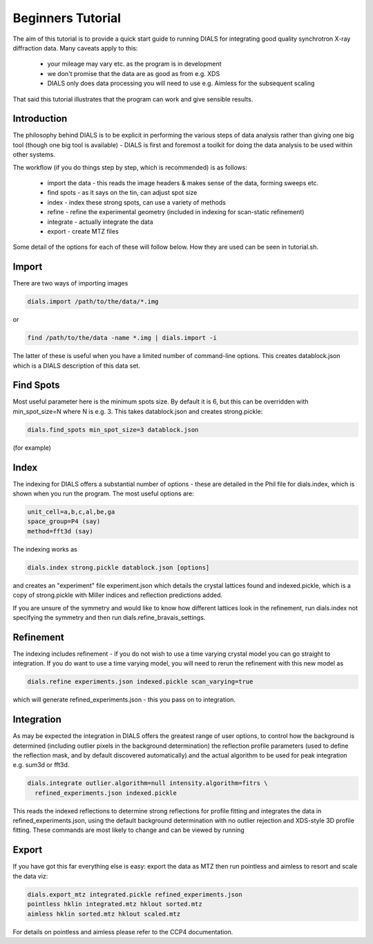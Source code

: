 Beginners Tutorial
==================

The aim of this tutorial is to provide a quick start guide to running DIALS for
integrating good quality synchrotron X-ray diffraction data. Many caveats apply
to this:

 - your mileage may vary etc. as the program is in development
 - we don't promise that the data are as good as from e.g. XDS
 - DIALS only does data processing you will need to use e.g. Aimless for the
   subsequent scaling

That said this tutorial illustrates that the program can work and give sensible
results.

Introduction
------------

The philosophy behind DIALS is to be explicit in performing the various steps of
data analysis rather than giving one big tool (though one big tool is available)
- DIALS is first and foremost a toolkit for doing the data analysis to be used
within other systems.

The workflow (if you do things step by step, which is recommended) is as
follows:

 - import the data - this reads the image headers & makes sense of the data,
   forming sweeps etc.
 - find spots - as it says on the tin, can adjust spot size
 - index - index these strong spots, can use a variety of methods
 - refine - refine the experimental geometry (included in indexing for
   scan-static refinement)
 - integrate - actually integrate the data
 - export - create MTZ files

Some detail of the options for each of these will follow below. How they are
used can be seen in tutorial.sh.

Import
------

There are two ways of importing images

.. code-block:: none

  dials.import /path/to/the/data/*.img

or

.. code-block:: none

  find /path/to/the/data -name *.img | dials.import -i

The latter of these is useful when you have a limited number of command-line
options. This creates datablock.json which is a DIALS description of this data
set.

Find Spots
----------

Most useful parameter here is the minimum spots size. By default it is 6, but
this can be overridden with min_spot_size=N where N is e.g. 3. This takes
datablock.json and creates strong.pickle:

.. code-block:: none

  dials.find_spots min_spot_size=3 datablock.json

(for example)

Index
-----

The indexing for DIALS offers a substantial number of options - these are
detailed in the Phil file for dials.index, which is shown when you run the
program. The most useful options are:

.. code-block:: none

  unit_cell=a,b,c,al,be,ga
  space_group=P4 (say)
  method=fft3d (say)

The indexing works as

.. code-block:: none

  dials.index strong.pickle datablock.json [options]

and creates an "experiment" file experiment.json which details the crystal
lattices found and indexed.pickle, which is a copy of strong.pickle with Miller
indices and reflection predictions added.

If you are unsure of the symmetry and would like to know how different lattices
look in the refinement, run dials.index not specifying the symmetry and then run
dials.refine_bravais_settings.

Refinement
----------

The indexing includes refinement - if you do not wish to use a time varying
crystal model you can go straight to integration. If you do want to use a time
varying model, you will need to rerun the refinement with this new model as

.. code-block:: none

  dials.refine experiments.json indexed.pickle scan_varying=true

which will generate refined_experiments.json - this you pass on to integration.

Integration
-----------

As may be expected the integration in DIALS offers the greatest range of user
options, to control how the background is determined (including outlier pixels
in the background determination) the reflection profile parameters (used to
define the reflection mask, and by default discovered automatically) and the
actual algorithm to be used for peak integration e.g. sum3d or fft3d.

.. code-block:: none

  dials.integrate outlier.algorithm=null intensity.algorithm=fitrs \
    refined_experiments.json indexed.pickle

This reads the indexed reflections to determine strong reflections for profile
fitting and integrates the data in refined_experiments.json, using the default
background determination with no outlier rejection and XDS-style 3D profile
fitting. These commands are most likely to change and can be viewed by running

Export
------

If you have got this far everything else is easy: export the data as MTZ then
run pointless and aimless to resort and scale the data viz:

.. code-block:: none

  dials.export_mtz integrated.pickle refined_experiments.json
  pointless hklin integrated.mtz hklout sorted.mtz
  aimless hklin sorted.mtz hklout scaled.mtz

For details on pointless and aimless please refer to the CCP4 documentation.
